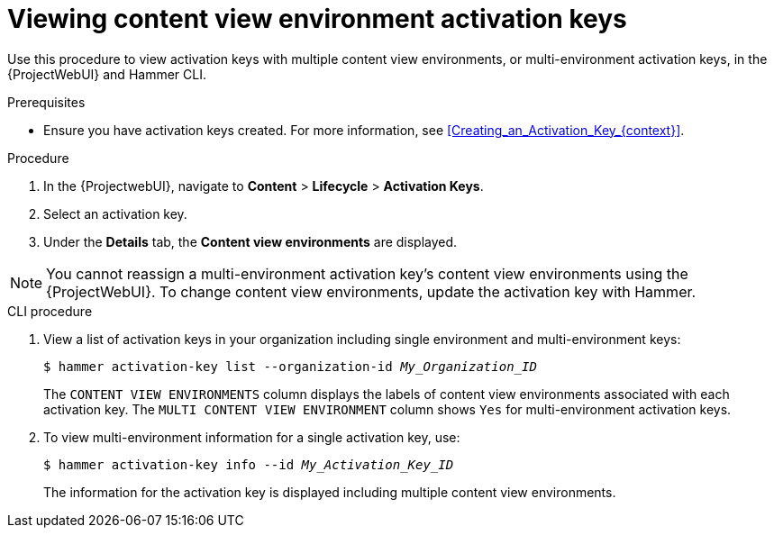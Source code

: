 [id="viewing-content-view-environment-activation-keys"]
= Viewing content view environment activation keys

Use this procedure to view activation keys with multiple content view environments, or multi-environment activation keys, in the {ProjectWebUI} and Hammer CLI.

.Prerequisites
* Ensure you have activation keys created.
For more information, see xref:Creating_an_Activation_Key_{context}[].

.Procedure
. In the {ProjectwebUI}, navigate to *Content* > *Lifecycle* > *Activation Keys*.    
. Select an activation key.
. Under the *Details* tab, the *Content view environments* are displayed.

[NOTE]
====
You cannot reassign a multi-environment activation key's content view environments using the {ProjectWebUI}.
To change content view environments, update the activation key with Hammer.
====

.CLI procedure
. View a list of activation keys in your organization including single environment and multi-environment keys:
+
[options="nowrap" subs="+quotes"]
----
$ hammer activation-key list --organization-id _My_Organization_ID_
----
The `CONTENT VIEW ENVIRONMENTS` column displays the labels of content view environments associated with each activation key.
The `MULTI CONTENT VIEW ENVIRONMENT` column shows `Yes` for multi-environment activation keys.
+
. To view multi-environment information for a single activation key, use:
+
[options="nowrap" subs="+quotes"]
----
$ hammer activation-key info --id _My_Activation_Key_ID_
----
+
The information for the activation key is displayed including multiple content view environments.